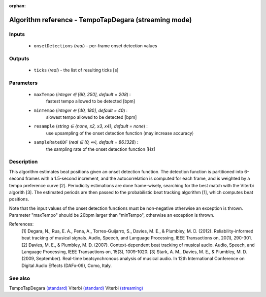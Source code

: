:orphan:

Algorithm reference - TempoTapDegara (streaming mode)
=====================================================

Inputs
------

 - ``onsetDetections`` (*real*) - per-frame onset detection values

Outputs
-------

 - ``ticks`` (*real*) - the list of resulting ticks [s]

Parameters
----------

 - ``maxTempo`` (*integer ∈ [60, 250], default = 208*) :
     fastest tempo allowed to be detected [bpm]
 - ``minTempo`` (*integer ∈ [40, 180], default = 40*) :
     slowest tempo allowed to be detected [bpm]
 - ``resample`` (*string ∈ {none, x2, x3, x4}, default = none*) :
     use upsampling of the onset detection function (may increase accuracy)
 - ``sampleRateODF`` (*real ∈ (0, ∞), default = 86.1328*) :
     the sampling rate of the onset detection function [Hz]

Description
-----------

This algorithm estimates beat positions given an onset detection function.  The detection function is partitioned into 6-second frames with a 1.5-second increment, and the autocorrelation is computed for each frame, and is weighted by a tempo preference curve [2]. Periodicity estimations are done frame-wisely, searching for the best match with the Viterbi algorith [3]. The estimated periods are then passed to the probabilistic beat tracking algorithm [1], which computes beat positions.

Note that the input values of the onset detection functions must be non-negative otherwise an exception is thrown. Parameter "maxTempo" should be 20bpm larger than "minTempo", otherwise an exception is thrown.


References:
  [1] Degara, N., Rua, E. A., Pena, A., Torres-Guijarro, S., Davies, M. E., & Plumbley, M. D. (2012). Reliability-informed beat tracking of musical signals. Audio, Speech, and Language Processing, IEEE Transactions on, 20(1), 290-301.
  [2] Davies, M. E., & Plumbley, M. D. (2007). Context-dependent beat tracking of musical audio. Audio, Speech, and Language Processing, IEEE Transactions on, 15(3), 1009-1020.
  [3] Stark, A. M., Davies, M. E., & Plumbley, M. D. (2009, September). Real-time beatsynchronous analysis of musical audio. In 12th International Conference on Digital Audio Effects (DAFx-09), Como, Italy.


See also
--------

TempoTapDegara `(standard) <std_TempoTapDegara.html>`__
Viterbi `(standard) <std_Viterbi.html>`__
Viterbi `(streaming) <streaming_Viterbi.html>`__